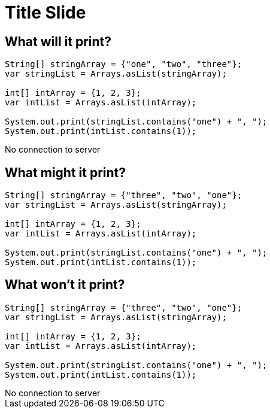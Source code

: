 = Title Slide
:revealjsdir: .
:revealjs_theme: sky
//*:revealjs_width: 1600*/
:docinfo: private
:customcss: styles.css
:source-highlighter: highlight.js
//:revealjs_preloadIframes: false
:viewDistance: 1

//== Which Server?
//[pass]
//++++
//<div style="display:flex">
//    <div style="flex:1; text-align:left; margin-left:200px">
//       <input type="radio" name="endpointOptions" value="localhost"> localhost<br>
//       <input type="radio" name="endpointOptions" value="AWS"> AWS<br>
//    </div>
//</div>
//++++

[.columns]
== What will it print?

[.column-is-four-fifths]
[source, java]
--
String[] stringArray = {"one", "two", "three"};
var stringList = Arrays.asList(stringArray);

int[] intArray = {1, 2, 3};
var intList = Arrays.asList(intArray);

System.out.print(stringList.contains("one") + ", ");
System.out.print(intList.contains(1));
--

[.column]
[pass]
++++
<div id="question1">No connection to server</div>
<script>
    function postSlide(question, concatenatedAnswerTexts) {
        const url = 'http://localhost:8080/slides';

        const answerTexts = concatenatedAnswerTexts.split(';');

        const slide = {
            question: question,
            answers: answerTexts.map(text => ({ text, votes: 0 }))
        };

        const requestOptions = {
            method: 'POST',
            headers: { 'Content-Type': 'application/json' },
            body: JSON.stringify(slide)
        };

        fetch(url, requestOptions)
            .then(response => {
                if (!response.ok) {
                    throw new Error('Network error');
                }
                // return response.json();
            })
            .then(data => {
                document.getElementById("question1").innerHTML='<iframe id="question1" src="http://localhost:8080/client.html?question=question1" width="800" height="300" allowfullscreen></iframe>';
                console.log('Success:', data);
            })
            .catch(error => {
                console.error('Fetch failed:', error);
            });
    }

    postSlide('question1','true,false;false,true;true,true');
</script>
++++

== What might it print?

[source, java]
--
String[] stringArray = {"three", "two", "one"};
var stringList = Arrays.asList(stringArray);

int[] intArray = {1, 2, 3};
var intList = Arrays.asList(intArray);

System.out.print(stringList.contains("one") + ", ");
System.out.print(intList.contains(1));
--

[.columns]
== What won't it print?

[.column-is-four-fifths]
[source, java]
--
String[] stringArray = {"three", "two", "one"};
var stringList = Arrays.asList(stringArray);

int[] intArray = {1, 2, 3};
var intList = Arrays.asList(intArray);

System.out.print(stringList.contains("one") + ", ");
System.out.print(intList.contains(1));
--

[.column]
[pass]
++++
<div id="question2">No connection to server</div>
<script>
    function postSlide(question, concatenatedAnswerTexts) {
        const url = 'http://localhost:8080/slides';

        const answerTexts = concatenatedAnswerTexts.split(';');

        const slide = {
            question: question,
            answers: answerTexts.map(text => ({ text, votes: 0 }))
        };

        const requestOptions = {
            method: 'POST',
            headers: { 'Content-Type': 'application/json' },
            body: JSON.stringify(slide)
        };

        fetch(url, requestOptions)
            .then(response => {
                if (!response.ok) {
                    throw new Error('Network error');
                }
                // return response.json();
            })
            .then(data => {
                document.getElementById("question2").innerHTML='<iframe id="question2" src="http://localhost:8080/client.html?question=question2" width="800" height="300" allowfullscreen></iframe>';
                console.log('Success:', data);
            })
            .catch(error => {
                console.error('Fetch failed:', error);
            });
    }

    postSlide('question2','yes,no;no,yes;yes,yes');

</script>
++++
